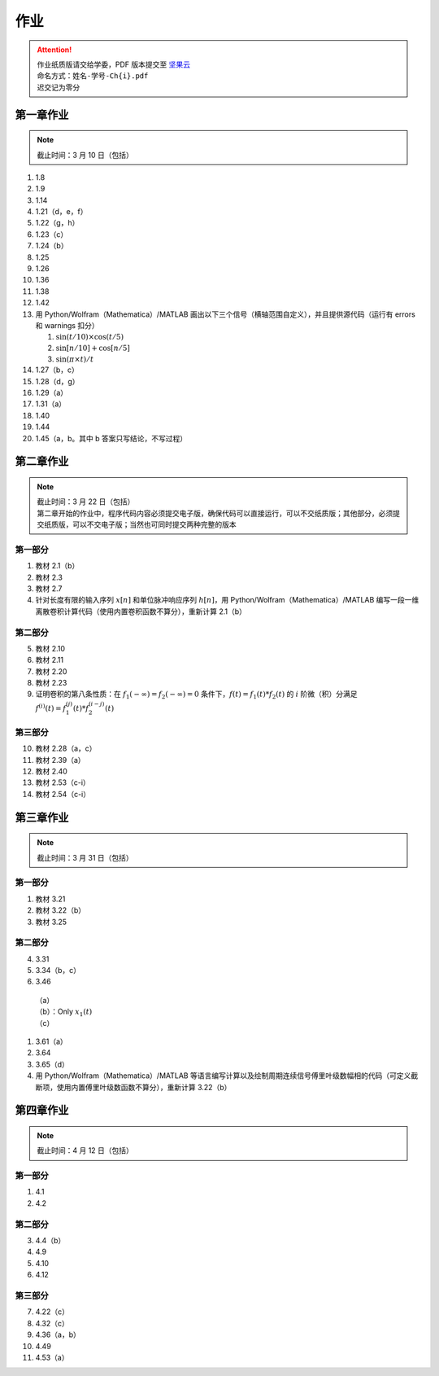 ####
作业
####

.. attention::
   | 作业纸质版请交给学委，PDF 版本提交至 `坚果云 <https://workspace.jianguoyun.com/inbox/collect/05de5e9deca54501b2e676b94d0229c2/submit>`_
   | 命名方式：``姓名-学号-Ch{i}.pdf``
   | 迟交记为零分

第一章作业
**********

.. note::
   | 截止时间：3 月 10 日（包括）

#. 1.8
#. 1.9
#. 1.14
#. 1.21（d，e，f）
#. 1.22（g，h）
#. 1.23（c）
#. 1.24（b）
#. 1.25
#. 1.26
#. 1.36
#. 1.38
#. 1.42
#. 用 Python/Wolfram（Mathematica）/MATLAB
   画出以下三个信号（横轴范围自定义），并且提供源代码（运行有
   errors 和 warnings 扣分）

   #. :math:`\sin(t/10)\times\cos(t/5)`
   #. :math:`\sin[n/10]+\cos[n/5]`
   #. :math:`\sin(\pi\times t)/t`

#. 1.27（b，c）
#. 1.28（d，g）
#. 1.29（a）
#. 1.31（a）
#. 1.40
#. 1.44
#. 1.45（a，b。其中 b 答案只写结论，不写过程）

第二章作业
**********

.. note::
   | 截止时间：3 月 22 日（包括）
   | 第二章开始的作业中，程序代码内容必须提交电子版，确保代码可以直接运行，可以不交纸质版；其他部分，必须提交纸质版，可以不交电子版；当然也可同时提交两种完整的版本

第一部分
========

#. 教材 2.1（b）
#. 教材 2.3
#. 教材 2.7
#. 针对长度有限的输入序列 :math:`x[n]` 和单位脉冲响应序列 :math:`h[n]`，用
   Python/Wolfram（Mathematica）/MATLAB
   编写一段一维离散卷积计算代码（使用内置卷积函数不算分），重新计算 2.1（b）

第二部分
========

5. 教材 2.10
#. 教材 2.11
#. 教材 2.20
#. 教材 2.23
#. 证明卷积的第八条性质：在 :math:`f_1(-\infty)=f_2(-\infty)=0`
   条件下，:math:`f(t)=f_1(t)*f_2(t)` 的 :math:`i` 阶微（积）分满足
   :math:`f^{(i)}(t)=f_1^{(j)}(t)*f_2^{(i-j)}(t)`

第三部分
========

10. 教材 2.28（a，c）
#. 教材 2.39（a）
#. 教材 2.40
#. 教材 2.53（c-i）
#. 教材 2.54（c-i）

第三章作业
**********

.. note::
   | 截止时间：3 月 31 日（包括）

第一部分
========

#. 教材 3.21
#. 教材 3.22（b）
#. 教材 3.25

第二部分
========

4. 3.31
#. 3.34（b，c）
#. 3.46

  | （a）
  | （b）：Only :math:`x_1(t)`
  | （c）

#. 3.61（a）
#. 3.64
#. 3.65（d）
#. 用 Python/Wolfram（Mathematica）/MATLAB
   等语言编写计算以及绘制周期连续信号傅里叶级数幅相的代码（可定义截断项，使用内置傅里叶级数函数不算分），重新计算 3.22（b）

第四章作业
**********

.. note::
   | 截止时间：4 月 12 日（包括）

第一部分
========

1. 4.1
#. 4.2

第二部分
========

3. 4.4（b）
#. 4.9
#. 4.10
#. 4.12

第三部分
========
7. 4.22（c）
#. 4.32（c）
#. 4.36（a，b）
#. 4.49
#. 4.53（a）
